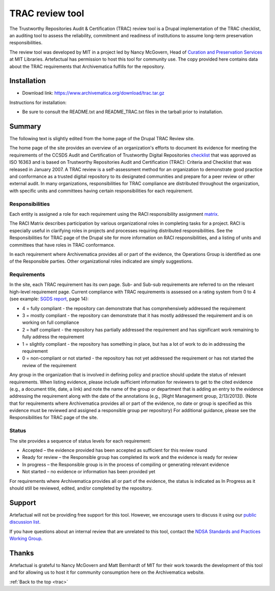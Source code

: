 .. _trac:

================
TRAC review tool
================

The Trustworthy Repositories Audit & Certification (TRAC) review tool is a
Drupal implementation of the TRAC checklist, an auditing tool to assess the
reliability, commitment and readiness of institutions to assume long-term
preservation responsibilities.

The review tool was developed by MIT in a project led by Nancy McGovern, Head
of `Curation and Preservation Services`_ at MIT Libraries. Artefactual has
permission to host this tool for community use. The copy provided here contains
data about the TRAC requirements that Archivematica fulfills for the repository.

Installation
------------

* Download link: https://www.archivematica.org/download/trac.tar.gz

Instructions for installation:

* Be sure to consult the README.txt and README_TRAC.txt files in the tarball
  prior to installation.

Summary
-------

The following text is slightly edited from the home page of the Drupal TRAC
Review site.

The home page of the site provides an overview of an organization's efforts to
document its evidence for meeting the requirements of the CCSDS Audit and
Certification of Trustworthy Digital Repositories `checklist`_ that was approved
as ISO 16363 and is based on Trustworthy Repositories Audit and Certification
(TRAC): Criteria and Checklist that was released in January 2007. A TRAC review
is a self-assessment method for an organization to demonstrate good practice and
conformance as a trusted digital repository to its designated communities and
prepare for a peer review or other external audit. In many organizations,
responsibilities for TRAC compliance are distributed throughout the
organization, with specific units and committees having certain responsibilities
for each requirement.

Responsibilities
^^^^^^^^^^^^^^^^

Each entity is assigned a role for each requirement using the RACI
responsibility assignment `matrix`_.

The RACI Matrix describes participation by various organizational roles in
completing tasks for a project. RACI is especially useful in clarifying roles
in projects and processes requiring distributed responsibilities. See the
Responsibilities for TRAC page of the Drupal site for more information on RACI
responsibilities, and a listing of units and committees that have roles in
TRAC conformance.

In each requirement where Archivematica provides all or part of the evidence,
the Operations Group is identified as one of the Responsible parties. Other
organizational roles indicated are simply suggestions.

Requirements
^^^^^^^^^^^^

In the site, each TRAC requirement has its own page. Sub- and Sub-sub
requirements are referred to on the relevant high-level requirement page.
Current compliance with TRAC requirements is assessed on a rating system from
0 to 4 (see example: `SGDS report`_, page 14):

*  4 = fully compliant - the repository can demonstrate that has
   comprehensively addressed the requirement

*  3 = mostly compliant - the repository can demonstrate that it has mostly
   addressed the requirement and is on working on full compliance

*  2 = half compliant - the repository has partially addressed the requirement
   and has significant work remaining to fully address the requirement

*  1 = slightly compliant - the repository has something in place, but has a
   lot of work to do in addressing the requirement

*  0 = non-compliant or not started - the repository has not yet addressed the
   requirement or has not started the review of the requirement

Any group in the organization that is involved in defining policy and practice
should update the status of relevant requirements. When listing evidence,
please include sufficient information for reviewers to get to the cited
evidence (e.g., a document title, date, a link) and note the name of the group
or department that is adding an entry to the evidence addressing the
requirement along with the date of the annotations (e.g., [Right Management
group, 2/13/2013]). (Note that for requirements where Archivematica provides
all or part of the evidence, no date or group is specified as this evidence
must be reviewed and assigned a responsible group per repository) For
additional guidance, please see the Responsibilities for TRAC page of the
site.

Status
^^^^^^

The site provides a sequence of status levels for each requirement:

* Accepted – the evidence provided has been accepted as sufficient for this
  review round

* Ready for review – the Responsible group has completed its work and the
  evidence is ready for review

* In progress – the Responsible group is in the process of compiling or
  generating relevant evidence

* Not started – no evidence or information has been provided yet

For requirements where Archivematica provides all or part of the evidence, the
status is indicated as In Progress as it should still be reviewed, edited,
and/or completed by the repository.

Support
-------

Artefactual will not be providing free support for this tool. However, we
encourage users to discuss it using our `public discussion list`_.

If you have questions about an internal review that are unrelated to this
tool, contact the `NDSA Standards and Practices Working Group`_.

Thanks
------

Artefactual is grateful to Nancy McGovern and Matt Bernhardt of MIT for their
work towards the development of this tool and for allowing us to host it for
community consumption here on the Archivematica website.

:ref:`Back to the top <trac>`

.. _`Curation and Preservation Services`: http://libraries.mit.edu/preservation/
.. _`checklist`: http://public.ccsds.org/publications/archive/652x0m1.pdf
.. _`matrix`: http://en.wikipedia.org/wiki/Responsibility_assignment_matrix
.. _`SGDS report`: http://206.191.128.204/trac/sites/default/files/SGDS%202009-9421%20%28D.%20BOUCON%29.pdf
.. _`public discussion list`: https://groups.google.com/group/archivematica
.. _`NDSA Standards and Practices Working Group`: http://www.digitalpreservation.gov/ndsa/working_groups/standards.html
